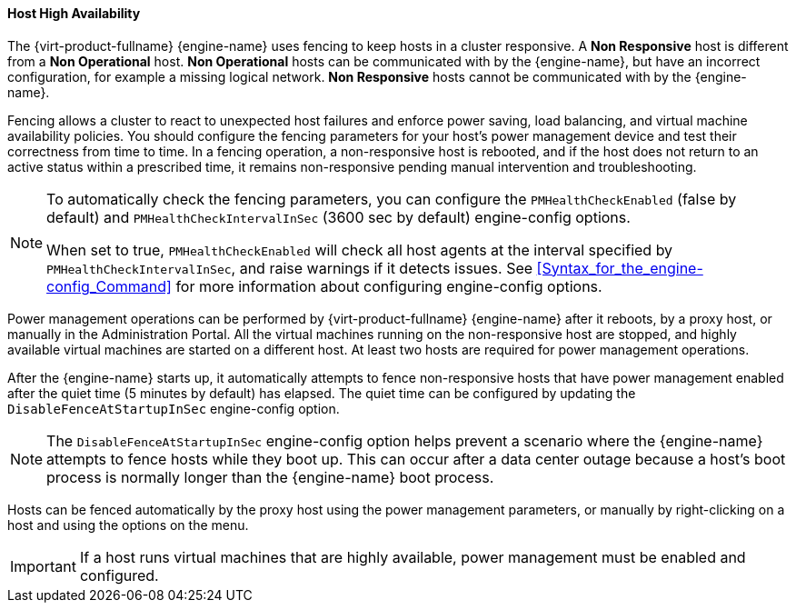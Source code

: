 [id="Host_high_availability_{context}"]
==== Host High Availability

The {virt-product-fullname} {engine-name} uses fencing to keep hosts in a cluster responsive. A *Non Responsive* host is different from a *Non Operational* host. *Non Operational* hosts can be communicated with by the {engine-name}, but have an incorrect configuration, for example a missing logical network. *Non Responsive* hosts cannot be communicated with by the {engine-name}.

Fencing allows a cluster to react to unexpected host failures and enforce power saving, load balancing, and virtual machine availability policies. You should configure the fencing parameters for your host's power management device and test their correctness from time to time. In a fencing operation, a non-responsive host is rebooted, and if the host does not return to an active status within a prescribed time, it remains non-responsive pending manual intervention and troubleshooting.

[NOTE]
====
To automatically check the fencing parameters, you can configure the `PMHealthCheckEnabled` (false by default) and `PMHealthCheckIntervalInSec` (3600 sec by default) engine-config options.

When set to true, `PMHealthCheckEnabled` will check all host agents at the interval specified by `PMHealthCheckIntervalInSec`, and raise warnings if it detects issues. See <<Syntax_for_the_engine-config_Command>> for more information about configuring engine-config options. 
====
Power management operations can be performed by {virt-product-fullname} {engine-name} after it reboots, by a proxy host, or manually in the Administration Portal. All the virtual machines running on the non-responsive host are stopped, and highly available virtual machines are started on a different host. At least two hosts are required for power management operations.

After the {engine-name} starts up, it automatically attempts to fence non-responsive hosts that have power management enabled after the quiet time (5 minutes by default) has elapsed. The quiet time can be configured by updating the `DisableFenceAtStartupInSec` engine-config option.

NOTE: The `DisableFenceAtStartupInSec` engine-config option helps prevent a scenario where the {engine-name} attempts to fence hosts while they boot up. This can occur after a data center outage because a host's boot process is normally longer than the {engine-name} boot process.

Hosts can be fenced automatically by the proxy host using the power management parameters, or manually by right-clicking on a host and using the options on the menu. 

IMPORTANT: If a host runs virtual machines that are highly available, power management must be enabled and configured.
